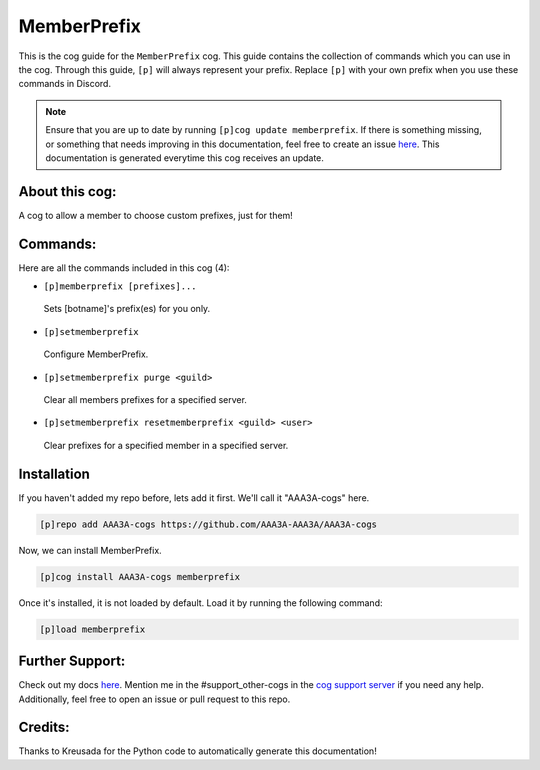 .. _memberprefix:
============
MemberPrefix
============

This is the cog guide for the ``MemberPrefix`` cog. This guide contains the collection of commands which you can use in the cog.
Through this guide, ``[p]`` will always represent your prefix. Replace ``[p]`` with your own prefix when you use these commands in Discord.

.. note::

    Ensure that you are up to date by running ``[p]cog update memberprefix``.
    If there is something missing, or something that needs improving in this documentation, feel free to create an issue `here <https://github.com/AAA3A-AAA3A/AAA3A-cogs/issues>`_.
    This documentation is generated everytime this cog receives an update.

---------------
About this cog:
---------------

A cog to allow a member to choose custom prefixes, just for them!

---------
Commands:
---------

Here are all the commands included in this cog (4):

* ``[p]memberprefix [prefixes]...``
 Sets [botname]'s prefix(es) for you only.

* ``[p]setmemberprefix``
 Configure MemberPrefix.

* ``[p]setmemberprefix purge <guild>``
 Clear all members prefixes for a specified server.

* ``[p]setmemberprefix resetmemberprefix <guild> <user>``
 Clear prefixes for a specified member in a specified server.

------------
Installation
------------

If you haven't added my repo before, lets add it first. We'll call it "AAA3A-cogs" here.

.. code-block:: ini

    [p]repo add AAA3A-cogs https://github.com/AAA3A-AAA3A/AAA3A-cogs

Now, we can install MemberPrefix.

.. code-block:: ini

    [p]cog install AAA3A-cogs memberprefix

Once it's installed, it is not loaded by default. Load it by running the following command:

.. code-block:: ini

    [p]load memberprefix

----------------
Further Support:
----------------

Check out my docs `here <https://aaa3a-cogs.readthedocs.io/en/latest/>`_.
Mention me in the #support_other-cogs in the `cog support server <https://discord.gg/GET4DVk>`_ if you need any help.
Additionally, feel free to open an issue or pull request to this repo.

--------
Credits:
--------

Thanks to Kreusada for the Python code to automatically generate this documentation!